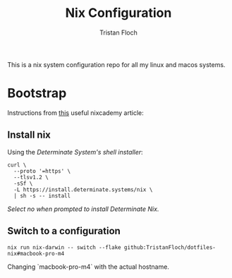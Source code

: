 #+title: Nix Configuration
#+author: Tristan Floch


This is a nix system configuration repo for all my linux and macos systems.

* Bootstrap

Instructions from [[https://nixcademy.com/posts/nix-on-macos/][this]] useful nixcademy article:

** Install nix

Using the /Determinate System's shell installer/:

   #+begin_src shell
curl \
  --proto '=https' \
  --tlsv1.2 \
  -sSf \
  -L https://install.determinate.systems/nix \
  | sh -s -- install
   #+end_src

/Select no when prompted to install Determinate Nix./

** Switch to a configuration

#+begin_src shell
nix run nix-darwin -- switch --flake github:TristanFloch/dotfiles-nix#macbook-pro-m4
#+end_src

Changing `macbook-pro-m4` with the actual hostname.
